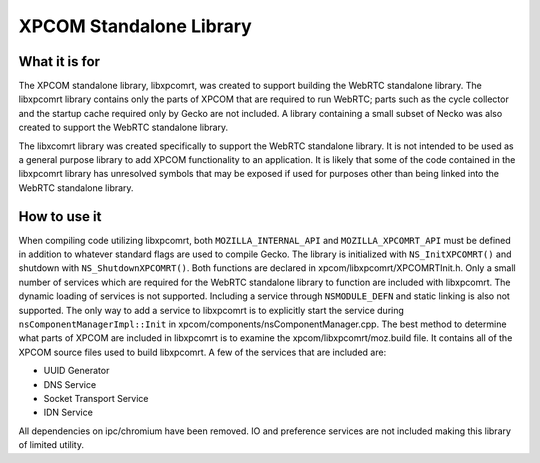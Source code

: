 ==========================
 XPCOM Standalone Library
==========================

What it is for
--------------
The XPCOM standalone library, libxpcomrt, was created to support building the WebRTC
standalone library. The libxpcomrt library contains only the parts of XPCOM that are required
to run WebRTC; parts such as the cycle collector and the startup cache required only by Gecko
are not included. A library containing a small subset of Necko was also
created to support the WebRTC standalone library.

The libxcomrt library was created specifically to support the WebRTC standalone library.
It is not intended to be used as a general purpose library to add XPCOM functionality to
an application. It is likely that some of the code contained in the libxpcomrt library
has unresolved symbols that may be exposed if used for purposes other than being linked
into the WebRTC standalone library.

How to use it
-------------
When compiling code utilizing libxpcomrt, both ``MOZILLA_INTERNAL_API`` and ``MOZILLA_XPCOMRT_API``
must be defined in addition to whatever standard flags are used to compile Gecko.
The library is initialized with ``NS_InitXPCOMRT()`` and shutdown with ``NS_ShutdownXPCOMRT()``.
Both functions are declared in xpcom/libxpcomrt/XPCOMRTInit.h.
Only a small number of services which are required for the WebRTC
standalone library to function are included with libxpcomrt. The dynamic loading of services is not
supported. Including a service through ``NSMODULE_DEFN`` and static linking is also not supported.
The only way to add a service to libxpcomrt is to explicitly start the service during
``nsComponentManagerImpl::Init`` in xpcom/components/nsComponentManager.cpp.
The best method to determine what parts of XPCOM are included in libxpcomrt is to examine the
xpcom/libxpcomrt/moz.build file. It contains all of the XPCOM source files used to build libxpcomrt.
A few of the services that are included are:

* UUID Generator
* DNS Service
* Socket Transport Service
* IDN Service

All dependencies on ipc/chromium have been removed.
IO and preference services are not included making this library of limited utility.
